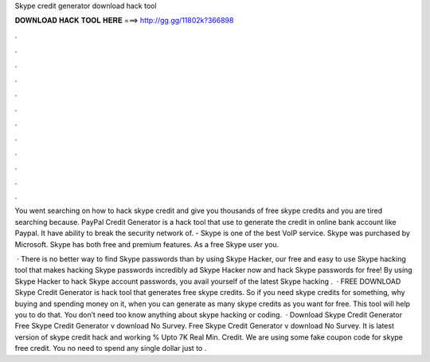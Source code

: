 Skype credit generator download hack tool



𝐃𝐎𝐖𝐍𝐋𝐎𝐀𝐃 𝐇𝐀𝐂𝐊 𝐓𝐎𝐎𝐋 𝐇𝐄𝐑𝐄 ===> http://gg.gg/11802k?366898



.



.



.



.



.



.



.



.



.



.



.



.

You went searching on how to hack skype credit and give you thousands of free skype credits and you are tired searching because. PayPal Credit Generator is a hack tool that use to generate the credit in online bank account like Paypal. It have ability to break the security network of. - Skype is one of the best VoIP service. Skype was purchased by Microsoft. Skype has both free and premium features. As a free Skype user you.

 · There is no better way to find Skype passwords than by using Skype Hacker, our free and easy to use Skype hacking tool that makes hacking Skype passwords incredibly ad Skype Hacker now and hack Skype passwords for free! By using Skype Hacker to hack Skype account passwords, you avail yourself of the latest Skype hacking .  · FREE DOWNLOAD Skype Credit Generator is hack tool that generates free skype credits. So if you need skype credits for something, why buying and spending money on it, when you can generate as many skype credits as you want for free. This tool will help you to do that. You don’t need too know anything about skype hacking or coding.  · Download Skype Credit Generator Free Skype Credit Generator v download No Survey. Free Skype Credit Generator v download No Survey. It is latest version of skype credit hack and working % Upto 7K Real Min. Credit. We are using some fake coupon code for skype free credit. You no need to spend any single dollar just to .
